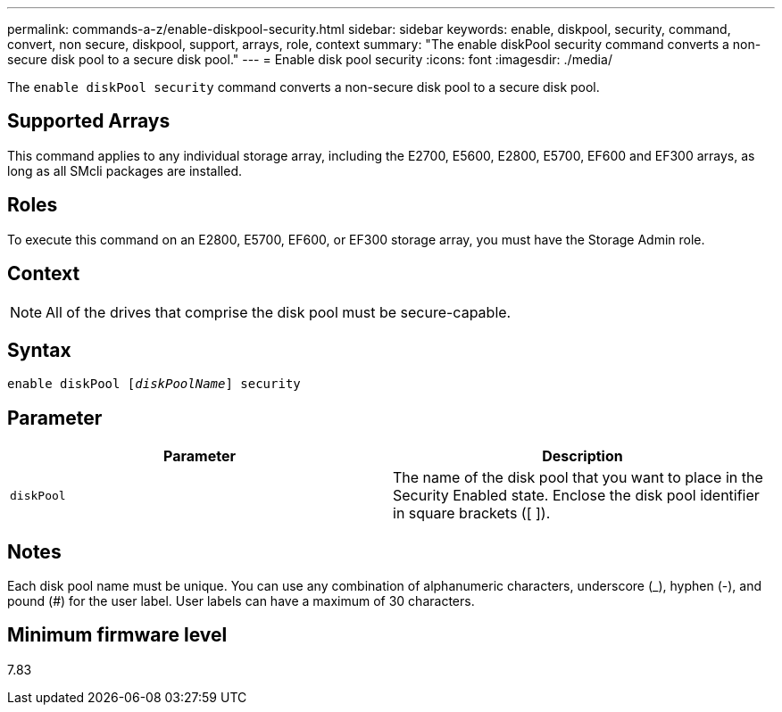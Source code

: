 ---
permalink: commands-a-z/enable-diskpool-security.html
sidebar: sidebar
keywords: enable, diskpool, security, command, convert, non secure, diskpool, support, arrays, role, context
summary: "The enable diskPool security command converts a non-secure disk pool to a secure disk pool."
---
= Enable disk pool security
:icons: font
:imagesdir: ./media/

[.lead]
The `enable diskPool security` command converts a non-secure disk pool to a secure disk pool.

== Supported Arrays

This command applies to any individual storage array, including the E2700, E5600, E2800, E5700, EF600 and EF300 arrays, as long as all SMcli packages are installed.

== Roles

To execute this command on an E2800, E5700, EF600, or EF300 storage array, you must have the Storage Admin role.

== Context

[NOTE]
====
All of the drives that comprise the disk pool must be secure-capable.
====

== Syntax
[subs=+macros]
----
pass:quotes[enable diskPool [_diskPoolName_]] security
----

== Parameter
[cols="2*",options="header"]
|===
| Parameter| Description
a|
`diskPool`
a|
The name of the disk pool that you want to place in the Security Enabled state. Enclose the disk pool identifier in square brackets ([ ]).
|===

== Notes

Each disk pool name must be unique. You can use any combination of alphanumeric characters, underscore (_), hyphen (-), and pound (#) for the user label. User labels can have a maximum of 30 characters.

== Minimum firmware level

7.83
